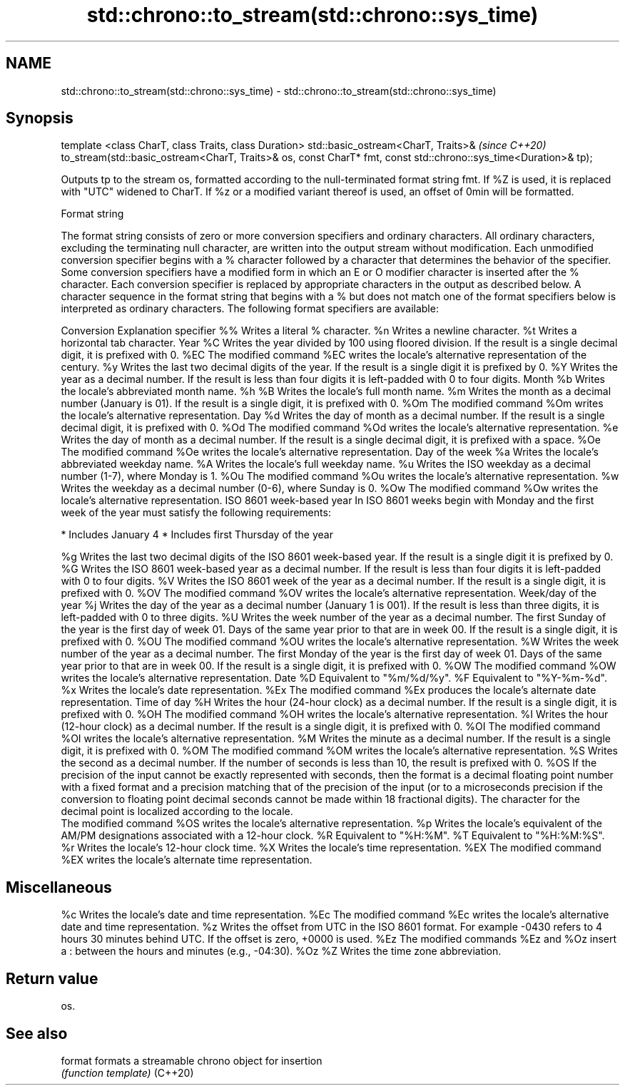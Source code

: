 .TH std::chrono::to_stream(std::chrono::sys_time) 3 "2020.03.24" "http://cppreference.com" "C++ Standard Libary"
.SH NAME
std::chrono::to_stream(std::chrono::sys_time) \- std::chrono::to_stream(std::chrono::sys_time)

.SH Synopsis

template <class CharT, class Traits, class Duration>
std::basic_ostream<CharT, Traits>&                                  \fI(since C++20)\fP
to_stream(std::basic_ostream<CharT, Traits>& os, const CharT* fmt,
const std::chrono::sys_time<Duration>& tp);

Outputs tp to the stream os, formatted according to the null-terminated format string fmt. If %Z is used, it is replaced with "UTC" widened to CharT. If %z or a modified variant thereof is used, an offset of 0min will be formatted.

Format string

The format string consists of zero or more conversion specifiers and ordinary characters. All ordinary characters, excluding the terminating null character, are written into the output stream without modification. Each unmodified conversion specifier begins with a % character followed by a character that determines the behavior of the specifier. Some conversion specifiers have a modified form in which an E or O modifier character is inserted after the % character. Each conversion specifier is replaced by appropriate characters in the output as described below.
A character sequence in the format string that begins with a % but does not match one of the format specifiers below is interpreted as ordinary characters.
The following format specifiers are available:

Conversion Explanation
specifier
%%         Writes a literal % character.
%n         Writes a newline character.
%t         Writes a horizontal tab character.
Year
%C         Writes the year divided by 100 using floored division. If the result is a single decimal digit, it is prefixed with 0.
%EC        The modified command %EC writes the locale's alternative representation of the century.
%y         Writes the last two decimal digits of the year. If the result is a single digit it is prefixed by 0.
%Y         Writes the year as a decimal number. If the result is less than four digits it is left-padded with 0 to four digits.
Month
%b         Writes the locale's abbreviated month name.
%h
%B         Writes the locale's full month name.
%m         Writes the month as a decimal number (January is 01). If the result is a single digit, it is prefixed with 0.
%Om        The modified command %Om writes the locale's alternative representation.
Day
%d         Writes the day of month as a decimal number. If the result is a single decimal digit, it is prefixed with 0.
%Od        The modified command %Od writes the locale's alternative representation.
%e         Writes the day of month as a decimal number. If the result is a single decimal digit, it is prefixed with a space.
%Oe        The modified command %Oe writes the locale's alternative representation.
Day of the week
%a         Writes the locale's abbreviated weekday name.
%A         Writes the locale's full weekday name.
%u         Writes the ISO weekday as a decimal number (1-7), where Monday is 1.
%Ou        The modified command %Ou writes the locale's alternative representation.
%w         Writes the weekday as a decimal number (0-6), where Sunday is 0.
%Ow        The modified command %Ow writes the locale's alternative representation.
ISO 8601 week-based year
In ISO 8601 weeks begin with Monday and the first week of the year must satisfy the following requirements:

* Includes January 4
* Includes first Thursday of the year

%g         Writes the last two decimal digits of the ISO 8601 week-based year. If the result is a single digit it is prefixed by 0.
%G         Writes the ISO 8601 week-based year as a decimal number. If the result is less than four digits it is left-padded with 0 to four digits.
%V         Writes the ISO 8601 week of the year as a decimal number. If the result is a single digit, it is prefixed with 0.
%OV        The modified command %OV writes the locale's alternative representation.
Week/day of the year
%j         Writes the day of the year as a decimal number (January 1 is 001). If the result is less than three digits, it is left-padded with 0 to three digits.
%U         Writes the week number of the year as a decimal number. The first Sunday of the year is the first day of week 01. Days of the same year prior to that are in week 00. If the result is a single digit, it is prefixed with 0.
%OU        The modified command %OU writes the locale's alternative representation.
%W         Writes the week number of the year as a decimal number. The first Monday of the year is the first day of week 01. Days of the same year prior to that are in week 00. If the result is a single digit, it is prefixed with 0.
%OW        The modified command %OW writes the locale's alternative representation.
Date
%D         Equivalent to "%m/%d/%y".
%F         Equivalent to "%Y-%m-%d".
%x         Writes the locale's date representation.
%Ex        The modified command %Ex produces the locale's alternate date representation.
Time of day
%H         Writes the hour (24-hour clock) as a decimal number. If the result is a single digit, it is prefixed with 0.
%OH        The modified command %OH writes the locale's alternative representation.
%I         Writes the hour (12-hour clock) as a decimal number. If the result is a single digit, it is prefixed with 0.
%OI        The modified command %OI writes the locale's alternative representation.
%M         Writes the minute as a decimal number. If the result is a single digit, it is prefixed with 0.
%OM        The modified command %OM writes the locale's alternative representation.
%S         Writes the second as a decimal number. If the number of seconds is less than 10, the result is prefixed with 0.
%OS        If the precision of the input cannot be exactly represented with seconds, then the format is a decimal floating point number with a fixed format and a precision matching that of the precision of the input (or to a microseconds precision if the conversion to floating point decimal seconds cannot be made within 18 fractional digits). The character for the decimal point is localized according to the locale.
           The modified command %OS writes the locale's alternative representation.
%p         Writes the locale's equivalent of the AM/PM designations associated with a 12-hour clock.
%R         Equivalent to "%H:%M".
%T         Equivalent to "%H:%M:%S".
%r         Writes the locale's 12-hour clock time.
%X         Writes the locale's time representation.
%EX        The modified command %EX writes the locale's alternate time representation.
.SH Miscellaneous
%c         Writes the locale's date and time representation.
%Ec        The modified command %Ec writes the locale's alternative date and time representation.
%z         Writes the offset from UTC in the ISO 8601 format. For example -0430 refers to 4 hours 30 minutes behind UTC. If the offset is zero, +0000 is used.
%Ez        The modified commands %Ez and %Oz insert a : between the hours and minutes (e.g., -04:30).
%Oz
%Z         Writes the time zone abbreviation.


.SH Return value

os.

.SH See also



format  formats a streamable chrono object for insertion
        \fI(function template)\fP
(C++20)




